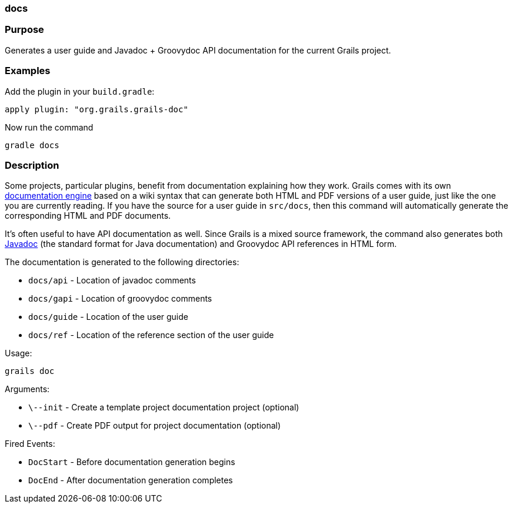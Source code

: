 
=== docs



=== Purpose


Generates a user guide and Javadoc + Groovydoc API documentation for the current Grails project.


=== Examples


Add the plugin in your `build.gradle`:

[source,groovy]
----
apply plugin: "org.grails.grails-doc"
----

Now run the command

[source,groovy]
----
gradle docs
----


=== Description


Some projects, particular plugins, benefit from documentation explaining how they work. Grails comes with its own <<docengine,documentation engine>> based on a wiki syntax that can generate both HTML and PDF versions of a user guide, just like the one you are currently reading. If you have the source for a user guide in `src/docs`, then this command will automatically generate the corresponding HTML and PDF documents.

It's often useful to have API documentation as well. Since Grails is a mixed source framework, the command also generates both http://www.oracle.com/technetwork/java/javase/documentation/index-137868.html[Javadoc] (the standard format for Java documentation) and Groovydoc API references in HTML form.

The documentation is generated to the following directories:

* `docs/api` - Location of javadoc comments
* `docs/gapi` - Location of groovydoc comments
* `docs/guide` - Location of the user guide
* `docs/ref` - Location of the reference section of the user guide

Usage:
[source,java]
----
grails doc
----

Arguments:

* `\--init` - Create a template project documentation project (optional)
* `\--pdf` - Create PDF output for project documentation (optional)

Fired Events:

* `DocStart` - Before documentation generation begins
* `DocEnd` - After documentation generation completes
